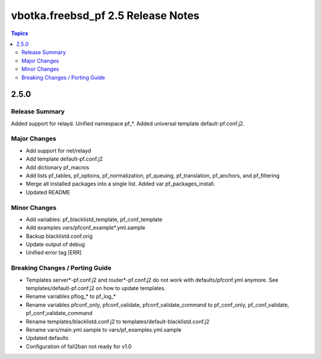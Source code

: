 ===================================
vbotka.freebsd_pf 2.5 Release Notes
===================================

.. contents:: Topics


2.5.0
=====


Release Summary
---------------
Added support for relayd. Unified namespace pf_*. Added universal
template default-pf.conf.j2.


Major Changes
-------------
- Add support for net/relayd
- Add template default-pf.conf.j2
- Add dictionary pf_macros
- Add lists pf_tables, pf_options, pf_normalization, pf_queuing,
  pf_translation, pf_anchors, and pf_filtering
- Merge all installed packages into a single list. Added var
  pf_packages_install.
- Updated README


Minor Changes
-------------
- Add variables: pf_blacklistd_template, pf_conf_template
- Add examples vars/pfconf_example*.yml.sample
- Backup blacklistd.conf.orig
- Update output of debug
- Unified error tag [ERR]
  

Breaking Changes / Porting Guide
--------------------------------
- Templates server*-pf.conf.j2 and router*-pf.conf.j2 do not work with
  defaults/pfconf.yml anymore. See templates/default-pf.conf.j2 on how
  to update templates.
- Rename variables pflog_* to pf_log_*
- Rename variables pfconf_only, pfconf_validate,
  pfconf_validate_command to pf_conf_only, pf_conf_validate,
  pf_conf_validate_command
- Rename templates/blacklistd.conf.j2 to
  templates/default-blacklistd.conf.j2
- Rename vars/main.yml.sample to vars/pf_examples.yml.sample
- Updated defaults
- Configuration of fail2ban not ready for v1.0

